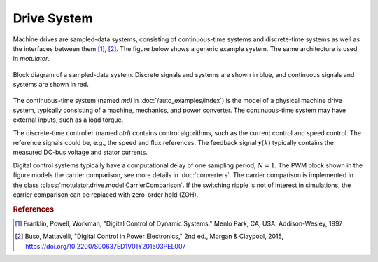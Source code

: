 Drive System
============

Machine drives are sampled-data systems, consisting of continuous-time systems and discrete-time systems as well as the interfaces between them [#Fra1997]_, [#Bus2015]_. The figure below shows a generic example system. The same architecture is used in *motulator*.

.. figure:: figs/system.svg
   :width: 100%
   :align: center
   :alt: Block diagram of a sampled-data system
   :target: .

   Block diagram of a sampled-data system. Discrete signals and systems are shown in blue, and continuous signals and systems are shown in red. 

The continuous-time system (named `mdl` in :doc:`/auto_examples/index`) is the model of a physical machine drive system, typically consisting of a machine, mechanics, and power converter. The continuous-time system may have external inputs, such as a load torque.

The discrete-time controller (named `ctrl`) contains control algorithms, such as the current control and speed control. The reference signals could be, e.g., the speed and flux references. The feedback signal :math:`\boldsymbol{y}(k)` typically contains the measured DC-bus voltage and stator currents. 

Digital control systems typically have a computational delay of one sampling period, :math:`N=1`. The PWM block shown in the figure models the carrier comparison, see more details in :doc:`converters`. The carrier comparison is implemented in the class :class:`motulator.drive.model.CarrierComparison`. If the switching ripple is not of interest in simulations, the carrier comparison can be replaced with zero-order hold (ZOH).

.. rubric:: References

.. [#Fra1997] Franklin, Powell, Workman, "Digital Control of Dynamic Systems," Menlo Park, CA, USA: Addison-Wesley, 1997

.. [#Bus2015] Buso, Mattavelli, "Digital Control in Power Electronics," 2nd ed.,  Morgan & Claypool, 2015, https://doi.org/10.2200/S00637ED1V01Y201503PEL007
